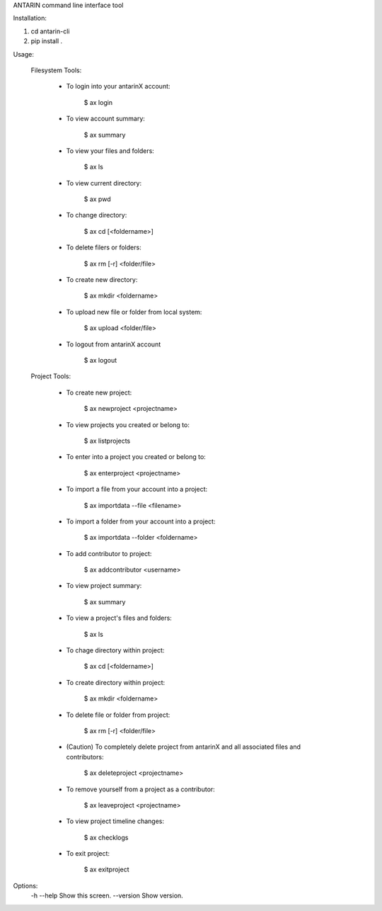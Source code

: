 ANTARIN command line interface tool

Installation:

1. cd antarin-cli
2. pip install .

Usage: 
	
	Filesystem Tools: 

		- To login into your antarinX account: 
		
			$ ax login 


		- To view account summary:
			
			$ ax summary 


		- To view your files and folders: 
		
			$ ax ls


		- To view current directory:
		
			$ ax pwd 


		- To change directory:
		
			$ ax cd [<foldername>]


		- To delete filers or folders:
		
			$ ax rm [-r] <folder/file>


		- To create new directory:
		
			$ ax mkdir <foldername>


		- To upload new file or folder from local system:
			
			$ ax upload <folder/file>


		- To logout from antarinX account 
			
			$ ax logout 



	Project Tools: 

		- To create new project: 

			$ ax newproject <projectname>


		- To view projects you created or belong to: 
		
			$ ax listprojects


		- To enter into a project you created or belong to:
			
			$ ax enterproject <projectname>


		- To import a file from your account into a project:
		
			$ ax importdata --file <filename>


		- To import a folder from your account into a project:
			
			$ ax importdata --folder <foldername>


		- To add contributor to project: 
		
			$ ax addcontributor <username>


		- To view project summary: 
			
			$ ax summary 

		- To view a project's files and folders:
			
			$ ax ls

		- To chage directory within project: 

			$ ax cd [<foldername>]

		- To create directory within project: 

			$ ax mkdir <foldername>


		- To delete file or folder from project: 
		
			$ ax rm [-r] <folder/file>


		- (Caution) To completely delete project from antarinX and all associated files and contributors: 

			$ ax deleteproject <projectname>


		- To remove yourself from a project as a contributor: 

			$ ax leaveproject <projectname>


		- To view project timeline changes: 

			$ ax checklogs
			

		- To exit project: 

			$ ax exitproject








Options:
  -h --help                         Show this screen.
  --version                         Show version.